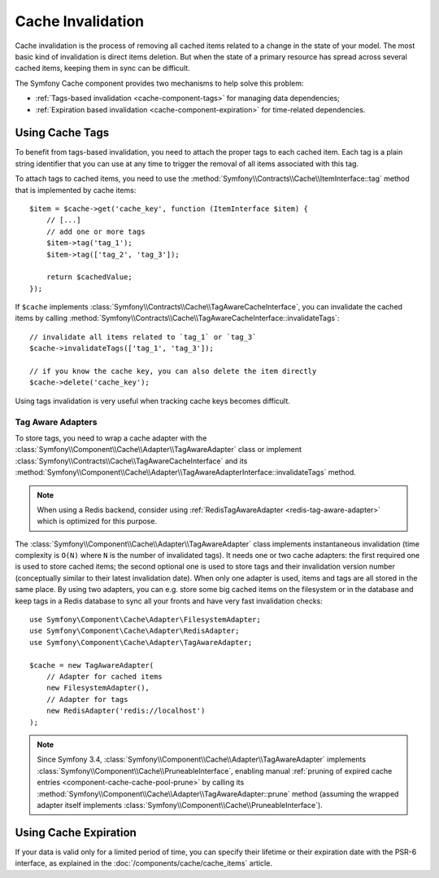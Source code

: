 .. index::
    single: Cache; Invalidation
    single: Cache; Tags

Cache Invalidation
==================

Cache invalidation is the process of removing all cached items related to a
change in the state of your model. The most basic kind of invalidation is direct
items deletion. But when the state of a primary resource has spread across
several cached items, keeping them in sync can be difficult.

The Symfony Cache component provides two mechanisms to help solve this problem:

* :ref:`Tags-based invalidation <cache-component-tags>` for managing data dependencies;
* :ref:`Expiration based invalidation <cache-component-expiration>` for time-related dependencies.

.. _cache-component-tags:

Using Cache Tags
----------------

To benefit from tags-based invalidation, you need to attach the proper tags to
each cached item. Each tag is a plain string identifier that you can use at any
time to trigger the removal of all items associated with this tag.

To attach tags to cached items, you need to use the
:method:`Symfony\\Contracts\\Cache\\ItemInterface::tag` method that is implemented by
cache items::

    $item = $cache->get('cache_key', function (ItemInterface $item) {
        // [...]
        // add one or more tags
        $item->tag('tag_1');
        $item->tag(['tag_2', 'tag_3']);

        return $cachedValue;
    });

If ``$cache`` implements :class:`Symfony\\Contracts\\Cache\\TagAwareCacheInterface`,
you can invalidate the cached items by calling
:method:`Symfony\\Contracts\\Cache\\TagAwareCacheInterface::invalidateTags`::

    // invalidate all items related to `tag_1` or `tag_3`
    $cache->invalidateTags(['tag_1', 'tag_3']);

    // if you know the cache key, you can also delete the item directly
    $cache->delete('cache_key');

Using tags invalidation is very useful when tracking cache keys becomes difficult.

Tag Aware Adapters
~~~~~~~~~~~~~~~~~~

To store tags, you need to wrap a cache adapter with the
:class:`Symfony\\Component\\Cache\\Adapter\\TagAwareAdapter` class or implement
:class:`Symfony\\Contracts\\Cache\\TagAwareCacheInterface` and its
:method:`Symfony\\Component\\Cache\\Adapter\\TagAwareAdapterInterface::invalidateTags`
method.

.. note::

    When using a Redis backend, consider using :ref:`RedisTagAwareAdapter <redis-tag-aware-adapter>`
    which is optimized for this purpose.

The :class:`Symfony\\Component\\Cache\\Adapter\\TagAwareAdapter` class implements
instantaneous invalidation (time complexity is ``O(N)`` where ``N`` is the number
of invalidated tags). It needs one or two cache adapters: the first required
one is used to store cached items; the second optional one is used to store tags
and their invalidation version number (conceptually similar to their latest
invalidation date). When only one adapter is used, items and tags are all stored
in the same place. By using two adapters, you can e.g. store some big cached items
on the filesystem or in the database and keep tags in a Redis database to sync all
your fronts and have very fast invalidation checks::

    use Symfony\Component\Cache\Adapter\FilesystemAdapter;
    use Symfony\Component\Cache\Adapter\RedisAdapter;
    use Symfony\Component\Cache\Adapter\TagAwareAdapter;

    $cache = new TagAwareAdapter(
        // Adapter for cached items
        new FilesystemAdapter(),
        // Adapter for tags
        new RedisAdapter('redis://localhost')
    );

.. note::

    Since Symfony 3.4, :class:`Symfony\\Component\\Cache\\Adapter\\TagAwareAdapter`
    implements :class:`Symfony\\Component\\Cache\\PruneableInterface`,
    enabling manual
    :ref:`pruning of expired cache entries <component-cache-cache-pool-prune>` by
    calling its :method:`Symfony\\Component\\Cache\\Adapter\\TagAwareAdapter::prune`
    method (assuming the wrapped adapter itself implements
    :class:`Symfony\\Component\\Cache\\PruneableInterface`).

.. _cache-component-expiration:

Using Cache Expiration
----------------------

If your data is valid only for a limited period of time, you can specify their
lifetime or their expiration date with the PSR-6 interface, as explained in the
:doc:`/components/cache/cache_items` article.
